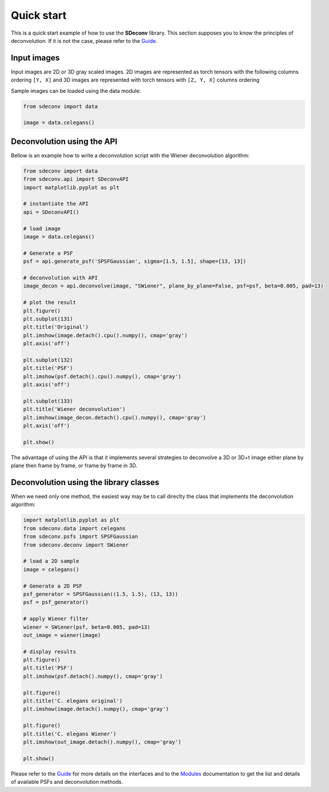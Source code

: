 Quick start
===========

This is a quick start example of how to use the **SDeconv** library. This section supposes you to know the principles
of deconvolution. If it is not the case, please refer to the
`Guide <guide>`_.

Input images
------------
Input images are 2D or 3D gray scaled images. 2D images are represented as torch tensors with the following
columns ordering ``[Y, X]`` and 3D images are represented with torch tensors with ``[Z, Y, X]`` columns ordering

Sample images can be loaded using the data module:

.. code-block:: python3

    from sdeconv import data

    image = data.celegans()


Deconvolution using the API
---------------------------

Bellow is an example how to write a deconvolution script with the Wiener deconvolution algorithm:

.. code-block:: python3

    from sdeconv import data
    from sdeconv.api import SDeconvAPI
    import matplotlib.pyplot as plt

    # instantiate the API
    api = SDeconvAPI()

    # load image
    image = data.celegans()

    # Generate a PSF
    psf = api.generate_psf('SPSFGaussian', sigma=[1.5, 1.5], shape=[13, 13])

    # deconvolution with API
    image_decon = api.deconvolve(image, "SWiener", plane_by_plane=False, psf=psf, beta=0.005, pad=13)

    # plot the result
    plt.figure()
    plt.subplot(131)
    plt.title('Original')
    plt.imshow(image.detach().cpu().numpy(), cmap='gray')
    plt.axis('off')

    plt.subplot(132)
    plt.title('PSF')
    plt.imshow(psf.detach().cpu().numpy(), cmap='gray')
    plt.axis('off')

    plt.subplot(133)
    plt.title('Wiener deconvolution')
    plt.imshow(image_decon.detach().cpu().numpy(), cmap='gray')
    plt.axis('off')

    plt.show()


The advantage of using the API is that it implements several strategies to deconvolve a 3D or 3D+t image either plane 
by plane then frame by frame, or frame by frame in 3D.


Deconvolution using the library classes
---------------------------------------

When we need only one method, the easiest way may be to call direclty the class that implements the deconvolution 
algorithm:

.. code-block:: python3

    import matplotlib.pyplot as plt
    from sdeconv.data import celegans
    from sdeconv.psfs import SPSFGaussian
    from sdeconv.deconv import SWiener

    # load a 2D sample
    image = celegans()

    # Generate a 2D PSF
    psf_generator = SPSFGaussian((1.5, 1.5), (13, 13))
    psf = psf_generator()

    # apply Wiener filter
    wiener = SWiener(psf, beta=0.005, pad=13)
    out_image = wiener(image)

    # display results
    plt.figure()
    plt.title('PSF')
    plt.imshow(psf.detach().numpy(), cmap='gray')

    plt.figure()
    plt.title('C. elegans original')
    plt.imshow(image.detach().numpy(), cmap='gray')

    plt.figure()
    plt.title('C. elegans Wiener')
    plt.imshow(out_image.detach().numpy(), cmap='gray')

    plt.show()

Please refer to the `Guide <guide>`_ for more details on the interfaces and to the `Modules <modules>`_ documentation to get the 
list and details of available PSFs and deconvolution methods. 
